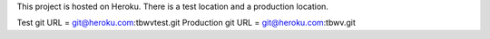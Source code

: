 This project is hosted on Heroku. There is a test location and a production location.

Test git URL = git@heroku.com:tbwvtest.git
Production git URL = git@heroku.com:tbwv.git